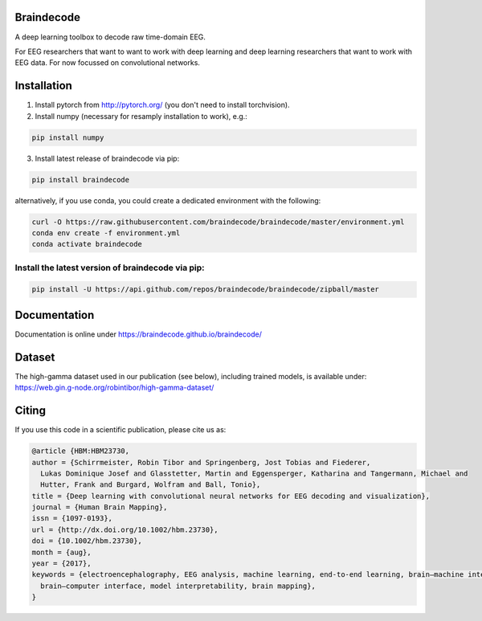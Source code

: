 Braindecode
===========

.. image:: https://badges.gitter.im/braindecodechat/community.svg
   :alt: Join the chat at https://gitter.im/braindecodechat/community
   :target: https://gitter.im/braindecodechat/community?utm_source=badge&utm_medium=badge&utm_campaign=pr-badge&utm_content=badge

.. image:: https://travis-ci.org/braindecode/braindecode.svg?branch=master
   :target: https://travis-ci.org/braindecode/braindecode
.. image:: https://codecov.io/gh/braindecode/braindecode/branch/master/graph/badge.svg
   :target: https://codecov.io/gh/braindecode/braindecode
	:alt: Code Coverage

.. image:: https://codecov.io/gh/braindecode/braindecode/branch/master/graph/badge.svg
    :target: https://codecov.io/gh/braindecode/braindecode

A deep learning toolbox to decode raw time-domain EEG.

For EEG researchers that want to want to work with deep learning and
deep learning researchers that want to work with EEG data.
For now focussed on convolutional networks.


Installation
============

1. Install pytorch from http://pytorch.org/ (you don't need to install torchvision).

2. Install numpy (necessary for resamply installation to work), e.g.:

.. code-block:: bash

  pip install numpy

3. Install latest release of braindecode via pip:

.. code-block:: bash

  pip install braindecode

alternatively, if you use conda, you could create a dedicated environment with the following:

.. code-block:: bash

	curl -O https://raw.githubusercontent.com/braindecode/braindecode/master/environment.yml
	conda env create -f environment.yml
	conda activate braindecode

Install the latest version of braindecode via pip:
^^^^^^^^^^^^^^^^^^^^^^^^^^^^^^^^^^^^^^^^^^^^^^^^^^

.. code-block:: bash

  pip install -U https://api.github.com/repos/braindecode/braindecode/zipball/master


Documentation
=============

Documentation is online under https://braindecode.github.io/braindecode/


Dataset
=======
The high-gamma dataset used in our publication (see below), including trained models, is available under:
https://web.gin.g-node.org/robintibor/high-gamma-dataset/

Citing
======
If you use this code in a scientific publication, please cite us as:

.. code-block:: bibtex

  @article {HBM:HBM23730,
  author = {Schirrmeister, Robin Tibor and Springenberg, Jost Tobias and Fiederer,
    Lukas Dominique Josef and Glasstetter, Martin and Eggensperger, Katharina and Tangermann, Michael and
    Hutter, Frank and Burgard, Wolfram and Ball, Tonio},
  title = {Deep learning with convolutional neural networks for EEG decoding and visualization},
  journal = {Human Brain Mapping},
  issn = {1097-0193},
  url = {http://dx.doi.org/10.1002/hbm.23730},
  doi = {10.1002/hbm.23730},
  month = {aug},
  year = {2017},
  keywords = {electroencephalography, EEG analysis, machine learning, end-to-end learning, brain–machine interface, 
    brain–computer interface, model interpretability, brain mapping},
  }
